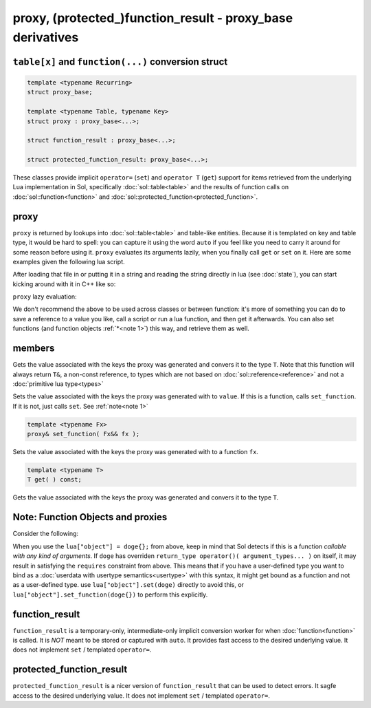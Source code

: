 proxy, (protected\_)function_result - proxy_base derivatives
============================================================
``table[x]`` and ``function(...)`` conversion struct
----------------------------------------------------

.. code-block:: c++

	template <typename Recurring>
	struct proxy_base;

	template <typename Table, typename Key>
	struct proxy : proxy_base<...>;

	struct function_result : proxy_base<...>;

	struct protected_function_result: proxy_base<...>;

These classes provide implicit ``operator=`` (``set``) and ``operator T`` (``get``) support for items retrieved from the underlying Lua implementation in Sol, specifically :doc:`sol::table<table>` and the results of function calls on :doc:`sol::function<function>` and :doc:`sol::protected_function<protected_function>`.


.. _proxy:

proxy
-----

``proxy`` is returned by lookups into :doc:`sol::table<table>` and table-like entities. Because it is templated on key and table type, it would be hard to spell: you can capture it using the word ``auto`` if you feel like you need to carry it around for some reason before using it. ``proxy`` evaluates its arguments lazily, when you finally call ``get`` or ``set`` on it. Here are some examples given the following lua script. 

.. code-block:: lua
	:linenos:
	:caption: lua nested table script

	bark = { 
		woof = {
			[2] = "arf!" 
		} 
	}


After loading that file in or putting it in a string and reading the string directly in lua (see :doc:`state`), you can start kicking around with it in C++ like so:

.. code-block:: c++
	:linenos:

	sol::state lua;

	// produces proxy, implicitly converts to std::string, quietly destroys proxy
	std::string x = lua["bark"]["woof"][2];



``proxy`` lazy evaluation:

.. code-block:: c++
	:linenos:
	:caption: multi-get

	auto x = lua["bark"];
	auto y = x["woof"];
	auto z = x[2];
	// retrivies value inside of lua table above
	std::string value = z; // "arf!"
	// Can change the value later...
	z = 20;
	// Yay, lazy-evaluation!
	int changed_value = z; // now it's 20!


We don't recommend the above to be used across classes or between function: it's more of something you can do to save a reference to a value you like, call a script or run a lua function, and then get it afterwards. You can also set functions (and function objects :ref:`*<note 1>`) this way, and retrieve them as well.

.. code-block:: c++
	:linenos:

	lua["bark_value"] = 24;
	lua["chase_tail"] = floof::chase_tail; // chase_tail is a free function


members
-------

.. code-block:: c++
	:caption: [overloaded] implicit conversion get

	requires( sol::is_primitive_type<T>::value == true )
	template <typename T>
	operator T() const;
	
	requires( sol::is_primitive_type<T>::value == false )
	template <typename T>
	operator T&() const;

Gets the value associated with the keys the proxy was generated and convers it to the type ``T``. Note that this function will always return ``T&``, a non-const reference, to types which are not based on :doc:`sol::reference<reference>` and not a :doc:`primitive lua type<types>`

.. code-block:: c++
	:caption: [overloaded] implicit set

	requires( sol::detail::Function<Fx> == false )
	template <typename T>
	proxy& operator=( T&& value );
	
	requires( sol::detail::Function<Fx> == true )
	template <typename Fx>
	proxy& operator=( Fx&& function );

Sets the value associated with the keys the proxy was generated with to ``value``. If this is a function, calls ``set_function``. If it is not, just calls ``set``. See :ref:`note<note 1>`

.. code-block:: c++

	template <typename Fx>
	proxy& set_function( Fx&& fx );

Sets the value associated with the keys the proxy was generated with to a function ``fx``.

.. code-block:: c++

	template <typename T>
	T get( ) const;

Gets the value associated with the keys the proxy was generated and convers it to the type ``T``.


.. _note 1:

Note: Function Objects and proxies
----------------------------------

Consider the following:

.. code-block:: cpp
	:linenos:
	:caption: Note 1 Case

	struct doge {
		int bark;

		void operator()() {
			bark += 1;
		}
	};

	sol::state lua;
	lua["object"] = doge{}; // bind constructed doge to "object"

When you use the ``lua["object"] = doge{};`` from above, keep in mind that Sol detects if this is a function *callable with any kind of arguments*. If ``doge`` has overriden ``return_type operator()( argument_types... )`` on itself, it may result in satisfying the ``requires`` constraint from above. This means that if you have a user-defined type you want to bind as a :doc:`userdata with usertype semantics<usertype>` with this syntax, it might get bound as a function and not as a user-defined type. use ``lua["object"].set(doge)`` directly to avoid this, or ``lua["object"].set_function(doge{})`` to perform this explicitly.


.. _function_result:

function_result
---------------

``function_result`` is a temporary-only, intermediate-only implicit conversion worker for when :doc:`function<function>` is called. It is *NOT* meant to be stored or captured with ``auto``. It provides fast access to the desired underlying value. It does not implement ``set`` / templated ``operator=``.

.. _protected_function_result:

protected_function_result
-------------------------

``protected_function_result`` is a nicer version of ``function_result`` that can be used to detect errors. It sag\fe access to the desired underlying value. It does not implement ``set`` / templated ``operator=``.